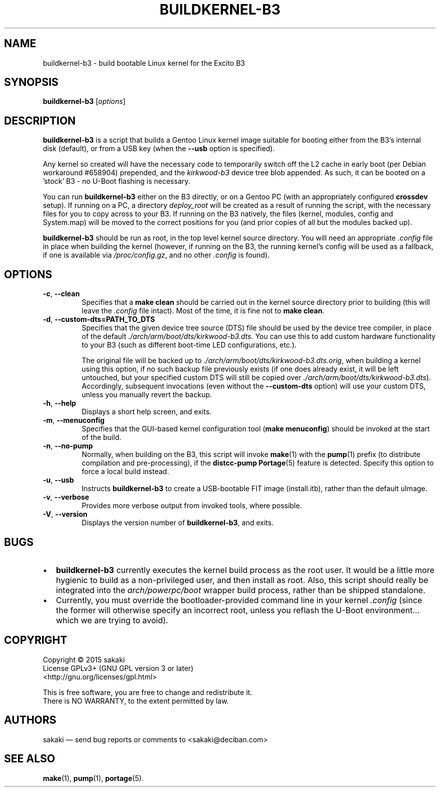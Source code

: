 .TH BUILDKERNEL-B3 8 "Version 1.0.3: February 2015"
.SH NAME
buildkernel-b3 \- build bootable Linux kernel for the Excito B3
.SH SYNOPSIS
.B buildkernel-b3
[\fIoptions\fR]
.SH DESCRIPTION
\fBbuildkernel-b3\fR is a script that builds a Gentoo Linux kernel
image suitable for booting either from the B3's internal disk (default),
or from a USB key (when the \fB--usb\fR option is specified).

Any kernel so created will have the necessary code to temporarily switch off the L2 cache in early boot (per Debian workaround #658904) prepended, and the \fIkirkwood-b3\fR device tree blob appended. As such, it can be booted on a 'stock' B3 - no U-Boot flashing is necessary.

You can run \fBbuildkernel-b3\fR either on the B3 directly, or on a Gentoo PC
(with an appropriately configured \fBcrossdev\fR setup).
If running on a PC, a
directory \fIdeploy_root\fR will be created as a result of running the script,
with the necessary files for you to copy across to your B3.
If running on the
B3 natively, the files (kernel, modules, config and System.map) will be
moved to the correct positions for you (and prior copies of all but the modules
backed up).

\fBbuildkernel-b3\fR should be run as root, in the top level kernel source
directory. You will need an appropriate \fI.config\fR file in place when
building the kernel (however, if running on the B3, the running kernel's config will
be used as a fallback, if one is available via \fI/proc/config.gz\fR,
and no other \fI.config\fR is found).
.SH OPTIONS
.TP
.BR \-c ", " \-\-clean
Specifies that a \fBmake clean\fR should be carried out in the kernel source
directory prior to building (this will leave the \fI.config\fR file intact).
Most of the time, it is fine not to \fBmake clean\fR.
.TP
.BR \-d ", " \-\-custom\-dts\=PATH_TO_DTS
Specifies that the given device tree source (DTS) file should be used
by the device tree compiler, in place of the default
\fI./arch/arm/boot/dts/kirkwood-b3.dts\fR.
You can use this to add custom hardware functionality to your B3 (such
as different boot-time LED configurations, etc.).

The original file will be backed up to
\fI./arch/arm/boot/dts/kirkwood-b3.dts.orig\fR,
when building a kernel using this option, if no
such backup file previously exists (if one does already exist, it will be left
untouched, but your specified custom DTS will still be copied over
\fI./arch/arm/boot/dts/kirkwood-b3.dts\fR).
Accordingly, subsequent invocations (even without the \fB--custom-dts\fR option)
will use your custom DTS, unless you manually revert the backup.
.TP
.BR \-h ", " \-\-help
Displays a short help screen, and exits.
.TP
.BR \-m ", " \-\-menuconfig
Specifies that the GUI-based kernel configuration tool (\fBmake menuconfig\fR)
should be invoked at the start of the build.
.TP
.BR \-n ", " \-\-no\-pump
Normally, when building on the B3, this script will invoke \fBmake\fR(1)
with the \fBpump\fR(1) prefix (to distribute compilation and pre-processing), if
the \fBdistcc-pump\fR \fBPortage\fR(5) feature is detected.
Specify this option to force a local build instead.
.TP
.BR \-u ", " \-\-usb
Instructs \fBbuildkernel-b3\fR to create a USB-bootable FIT image (install.itb),
rather than the default uImage.
.TP
.BR \-v ", " \-\-verbose
Provides more verbose output from invoked tools, where possible.
.TP
.BR \-V ", " \-\-version
Displays the version number of \fBbuildkernel-b3\fR, and exits.

.SH BUGS
.br
.IP \(bu 2
\fBbuildkernel-b3\fR currently executes the kernel build process as the
root user.
It would be a little more hygienic to build as a non-privileged user,
and then install as root.
Also, this script should really be integrated into the \fIarch/powerpc/boot\fR
wrapper build process, rather than be shipped standalone.
.IP \(bu 2
Currently, you must override the bootloader-provided command line in
your kernel \fI.config\fR (since the former will otherwise specify an
incorrect root, unless you reflash the U-Boot environment...
which we are trying to avoid).
.RE
.SH COPYRIGHT
.nf
Copyright \(co 2015 sakaki
License GPLv3+ (GNU GPL version 3 or later)
<http://gnu.org/licenses/gpl.html>

This is free software, you are free to change and redistribute it.
There is NO WARRANTY, to the extent permitted by law.
.fi
.SH AUTHORS
sakaki \(em send bug reports or comments to <sakaki@deciban.com>
.SH "SEE ALSO"
.BR make (1),
.BR pump (1),
.BR portage (5).
